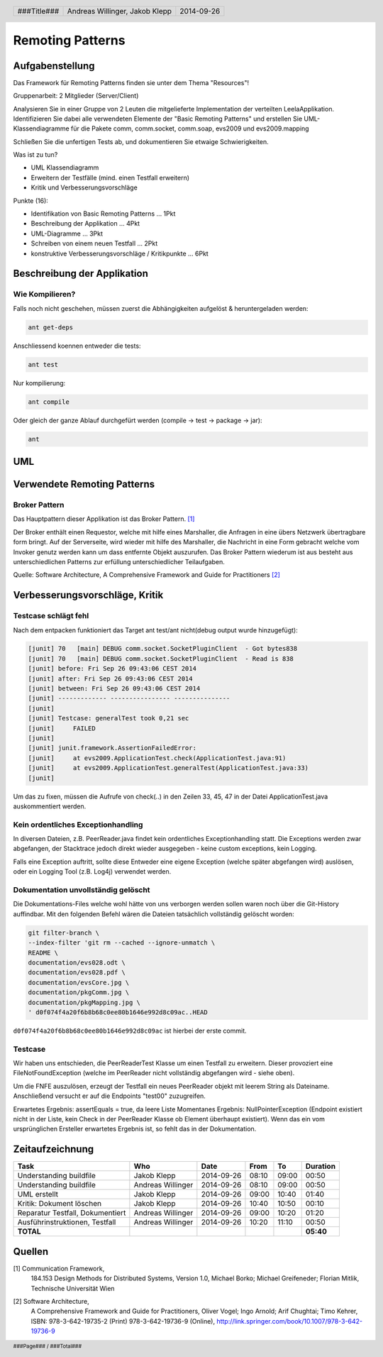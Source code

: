 =================
Remoting Patterns
=================

Aufgabenstellung
~~~~~~~~~~~~~~~~

Das Framework für Remoting Patterns finden sie unter dem Thema "Resources"!

Gruppenarbeit: 2 Mitglieder (Server/Client)

Analysieren Sie in einer Gruppe von 2 Leuten die mitgelieferte Implementation
der verteilten LeelaApplikation. Identifizieren Sie dabei alle verwendeten
Elemente der "Basic Remoting Patterns" und erstellen Sie UML-Klassendiagramme
für die Pakete comm, comm.socket, comm.soap, evs2009 und evs2009.mapping

Schließen Sie die unfertigen Tests ab, und dokumentieren Sie etwaige
Schwierigkeiten.

Was ist zu tun?

* UML Klassendiagramm
* Erweitern der Testfälle (mind. einen Testfall erweitern)
* Kritik und Verbesserungsvorschläge

Punkte (16):

* Identifikation von Basic Remoting Patterns ... 1Pkt
* Beschreibung der Applikation ... 4Pkt
* UML-Diagramme ... 3Pkt
* Schreiben von einem neuen Testfall ... 2Pkt
* konstruktive Verbesserungsvorschläge / Kritikpunkte ... 6Pkt

Beschreibung der Applikation
~~~~~~~~~~~~~~~~~~~~~~~~~~~~

Wie Kompilieren?
----------------

Falls noch nicht geschehen, müssen zuerst die Abhängigkeiten
aufgelöst & heruntergeladen werden:

.. code:: bash

    ant get-deps

Anschliessend koennen entweder die tests:

.. code:: bash

    ant test

Nur kompilierung:

.. code:: bash

    ant compile

Oder gleich der ganze Ablauf durchgefürt werden
(compile -> test -> package -> jar):

.. code:: bash

    ant

UML
~~~

.. image:: documentation/Classdiagram.png

Verwendete Remoting Patterns
~~~~~~~~~~~~~~~~~~~~~~~~~~~~

Broker Pattern
--------------

Das Hauptpattern dieser Applikation ist das Broker Pattern. [1]_

.. image:: documentation/broker_pattern.png
    :width: 60%

Der Broker enthält einen Requestor, welche mit hilfe eines Marshaller,
die Anfragen in eine übers Netzwerk übertragbare form bringt. Auf der
Serverseite, wird wieder mit hilfe des Marshaller, die Nachricht in eine
Form gebracht welche vom Invoker genutz werden kann um dass entfernte Objekt
auszurufen. Das Broker Pattern wiederum ist aus besteht aus unterschiedlichen
Patterns zur erfüllung unterschiedlicher Teilaufgaben.

Quelle: Software Architecture,
A Comprehensive Framework and Guide for Practitioners [2]_

Verbesserungsvorschläge, Kritik
~~~~~~~~~~~~~~~~~~~~~~~~~~~~~~~

Testcase schlägt fehl
---------------------

Nach dem entpacken funktioniert das Target ant test/ant
nicht(debug output wurde hinzugefügt):

.. code:: bash

    [junit] 70   [main] DEBUG comm.socket.SocketPluginClient  - Got bytes838
    [junit] 70   [main] DEBUG comm.socket.SocketPluginClient  - Read is 838
    [junit] before: Fri Sep 26 09:43:06 CEST 2014
    [junit] after: Fri Sep 26 09:43:06 CEST 2014
    [junit] between: Fri Sep 26 09:43:06 CEST 2014
    [junit] ------------- ---------------- ---------------
    [junit]
    [junit] Testcase: generalTest took 0,21 sec
    [junit]     FAILED
    [junit]
    [junit] junit.framework.AssertionFailedError:
    [junit]     at evs2009.ApplicationTest.check(ApplicationTest.java:91)
    [junit]     at evs2009.ApplicationTest.generalTest(ApplicationTest.java:33)
    [junit]

Um das zu fixen, müssen die Aufrufe von check(..) in den Zeilen
33, 45, 47 in der Datei ApplicationTest.java auskommentiert werden.

Kein ordentliches Exceptionhandling
-----------------------------------

In diversen Dateien, z.B. PeerReader.java findet kein ordentliches
Exceptionhandling statt. Die Exceptions werden zwar abgefangen, der Stacktrace
jedoch direkt wieder ausgegeben - keine custom exceptions, kein Logging.

Falls eine Exception auftritt, sollte diese Entweder eine eigene Exception
(welche später abgefangen wird) auslösen, oder ein Logging Tool (z.B. Log4j)
verwendet werden.

Dokumentation unvollständig gelöscht
------------------------------------

Die Dokumentations-Files welche wohl hätte von uns verborgen werden sollen
waren noch über die Git-History auffindbar. Mit den folgenden Befehl wären die
Dateien tatsächlich vollständig gelöscht worden:

.. code:: bash

    git filter-branch \
    --index-filter 'git rm --cached --ignore-unmatch \
    README \
    documentation/evs028.odt \
    documentation/evs028.pdf \
    documentation/evsCore.jpg \
    documentation/pkgComm.jpg \
    documentation/pkgMapping.jpg \
    ' d0f074f4a20f6b8b68c0ee80b1646e992d8c09ac..HEAD

``d0f074f4a20f6b8b68c0ee80b1646e992d8c09ac`` ist hierbei der erste commit.

Testcase
--------

Wir haben uns entschieden, die PeerReaderTest Klasse um einen Testfall zu
erweitern. Dieser provoziert eine FileNotFoundException (welche im PeerReader
nicht vollständig abgefangen wird - siehe oben).

Um die FNFE auszulösen, erzeugt der Testfall ein neues PeerReader objekt mit
leerem String als Dateiname. Anschließend versucht er auf die Endpoints
"test00" zuzugreifen.

Erwartetes Ergebnis: assertEquals = true, da leere Liste
Momentanes Ergebnis: NullPointerException (Endpoint existiert nicht in der
Liste, kein Check in der PeerReader Klasse ob Element überhaupt existiert).
Wenn das ein vom ursprünglichen Ersteller erwartetes Ergebnis ist, so fehlt
das in der Dokumentation.

Zeitaufzeichnung
~~~~~~~~~~~~~~~~

================================= ================= ========== ===== ===== =========
Task                              Who               Date       From  To    Duration
================================= ================= ========== ===== ===== =========
Understanding buildfile           Jakob Klepp       2014-09-26 08:10 09:00   00:50
Understanding buildfile           Andreas Willinger 2014-09-26 08:10 09:00   00:50
UML erstellt                      Jakob Klepp       2014-09-26 09:00 10:40   01:40
Kritik: Dokument löschen          Jakob Klepp       2014-09-26 10:40 10:50   00:10
Reparatur Testfall, Dokumentiert  Andreas Willinger 2014-09-26 09:00 10:20   01:20
Ausführinstruktionen, Testfall    Andreas Willinger 2014-09-26 10:20 11:10   00:50
**TOTAL**                                                                  **05:40**
================================= ================= ========== ===== ===== =========

Quellen
~~~~~~~

.. _1:

[1]  Communication Framework,
     184.153 Design Methods for Distributed Systems,
     Version 1.0,
     Michael Borko; Michael Greifeneder; Florian Mitlik,
     Technische Universität Wien

.. _2:

[2]  Software Architecture,
     A Comprehensive Framework and Guide for Practitioners,
     Oliver Vogel; Ingo Arnold; Arif Chughtai; Timo Kehrer,
     ISBN: 978-3-642-19735-2 (Print) 978-3-642-19736-9 (Online),
     http://link.springer.com/book/10.1007/978-3-642-19736-9

.. header::

    +-------------+--------------------+------------+
    | ###Title### | Andreas Willinger, | 2014-09-26 |
    |             | Jakob Klepp        |            |
    +-------------+--------------------+------------+

.. footer::

    ###Page### / ###Total###
